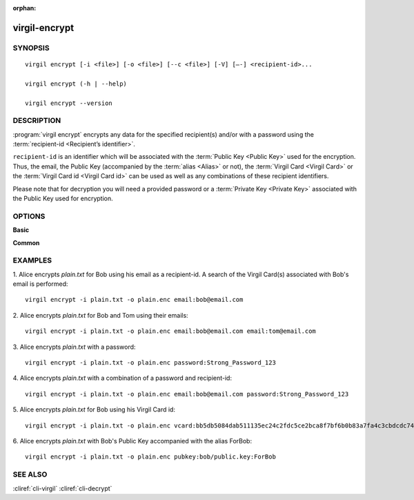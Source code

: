 :orphan:

virgil-encrypt
==============

SYNOPSIS
--------
::

  virgil encrypt [-i <file>] [-o <file>] [--c <file>] [-V] [–-] <recipient-id>...

  virgil encrypt (-h | --help)

  virgil encrypt --version


DESCRIPTION 
-----------

:program:`virgil encrypt` encrypts any data for the specified recipient(s) and/or with a password using the :term:`recipient-id <Recipient’s identifier>`.

``recipient-id`` is an identifier which will be associated with the :term:`Public Key <Public Key>` used for the encryption. Thus, the email, the Public Key (accompanied by the :term:`alias <Alias>` or not), the :term:`Virgil Card <Virgil Card>` or the :term:`Virgil Card id <Virgil Card id>` can be used as well as any combinations of these recipient identifiers. 

Please note that for decryption you will need a provided password or a :term:`Private Key <Private Key>` associated with the Public Key used for encryption.


OPTIONS 
-------

**Basic**

.. option:: -i <file>; --in <file>
    Data to be encrypted. If omitted, stdin is used.
   
.. option:: -o <file>; --out <file>
    Encrypted data. If omitted, stdout is used.

.. option:: -c <file>; --content-info <file>
    :term:`Content info` <Content info> - meta information about the encrypted data. If omitted, becomes a part of the encrypted data.
   
.. option:: -V; --VERBOSE
    Shows the detailed information.

.. option:: --; --ignore_rest
    Ignores the rest of the labeled arguments following this flag.
 
.. option:: <recipient-id> (accepted multiple times)
    Contains information about one recipient. Format: [password|email|vcard|pubkey]:<value>
   
      * if **password**
         then <value> - a password for decrypting;
            
      * if **email**
         then <value> - the email of the recipient;

      * if **vcard**
         then <value> - the recipient's Virgil Card id or the Virgil Card itself (the file stored locally); 
      
      * if **pubkey**
         then <value> - Public Key of the recipient.
         An alias may also be added. Example: pubkey:bob/public.key:ForBob
         
**Common**

.. option:: -h,  --help
    Displays usage information and exits.

.. option:: --version
    Displays version information and exits.


EXAMPLES 
--------

1. Alice encrypts *plain.txt* for Bob using his email as a recipient-id. A search of the Virgil Card(s) associated with Bob's email is performed: 
::

       virgil encrypt -i plain.txt -o plain.enc email:bob@email.com

2. Alice encrypts *plain.txt* for Bob and Tom using their emails: 
::

       virgil encrypt -i plain.txt -o plain.enc email:bob@email.com email:tom@email.com

3. Alice encrypts *plain.txt* with a password:
::

       virgil encrypt -i plain.txt -o plain.enc password:Strong_Password_123

4. Alice encrypts *plain.txt* with a combination of a password and recipient-id:
::


       virgil encrypt -i plain.txt -o plain.enc email:bob@email.com password:Strong_Password_123
       
5. Alice encrypts *plain.txt* for Bob using his Virgil Card id:
::

       virgil encrypt -i plain.txt -o plain.enc vcard:bb5db5084dab511135ec24c2fdc5ce2bca8f7bf6b0b83a7fa4c3cbdcdc740a59
       
6. Alice encrypts *plain.txt* with Bob's Public Key accompanied with the alias ForBob:
::

      virgil encrypt -i plain.txt -o plain.enc pubkey:bob/public.key:ForBob

 
SEE ALSO 
--------

:cliref:`cli-virgil`
:cliref:`cli-decrypt`
